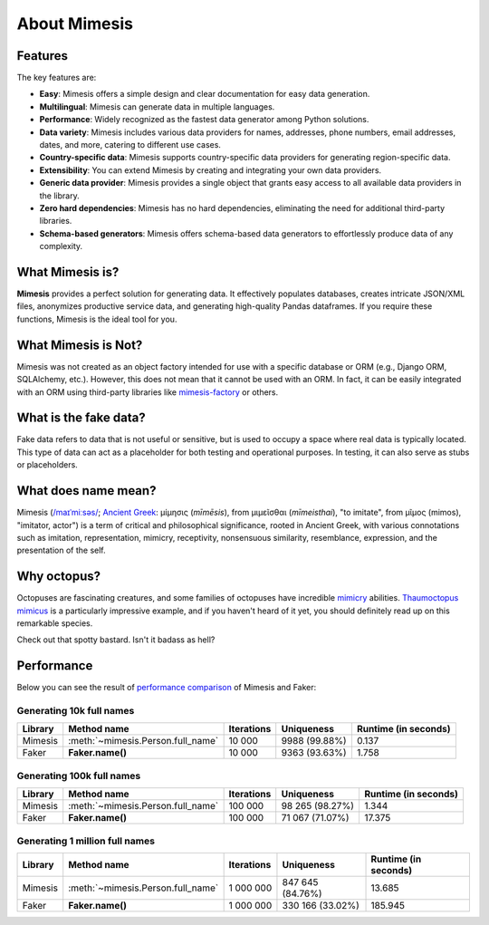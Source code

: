 =============
About Mimesis
=============

Features
--------

The key features are:

- **Easy**: Mimesis offers a simple design and clear documentation for easy data generation.
- **Multilingual**: Mimesis can generate data in multiple languages.
- **Performance**: Widely recognized as the fastest data generator among Python solutions.
- **Data variety**: Mimesis includes various data providers for names, addresses, phone numbers, email addresses, dates, and more, catering to different use cases.
- **Country-specific data**: Mimesis supports country-specific data providers for generating region-specific data.
- **Extensibility**: You can extend Mimesis by creating and integrating your own data providers.
- **Generic data provider**: Mimesis provides a single object that grants easy access to all available data providers in the library.
- **Zero hard dependencies**: Mimesis has no hard dependencies, eliminating the need for additional third-party libraries.
- **Schema-based generators**: Mimesis offers schema-based data generators to effortlessly produce data of any complexity.

What Mimesis is?
----------------

**Mimesis** provides a perfect solution for generating data. It effectively populates databases,
creates intricate JSON/XML files, anonymizes productive service data, and generating high-quality
Pandas dataframes. If you require these functions, Mimesis is the ideal tool for you.

What Mimesis is Not?
--------------------

Mimesis was not created as an object factory intended for use with a specific database or
ORM (e.g., Django ORM, SQLAlchemy, etc.). However, this does not mean that it cannot be
used with an ORM. In fact, it can be easily integrated with an ORM using third-party libraries like `mimesis-factory <https://github.com/lk-geimfari/mimesis-factory>`_ or others.

What is the fake data?
----------------------

Fake data refers to data that is not useful or sensitive, but is used to occupy a space
where real data is typically located. This type of data can act as a placeholder for both
testing and operational purposes. In testing, it can also serve as stubs or placeholders.

What does name mean?
--------------------

Mimesis (`/maɪˈmiːsəs/ <https://en.wikipedia.org/wiki/Help:IPA/English>`_;
`Ancient Greek <https://en.wikipedia.org/wiki/Ancient_Greek_language>`_: μίμησις (*mīmēsis*), from μιμεῖσθαι (*mīmeisthai*),
"to imitate", from μῖμος (mimos), "imitator, actor") is a term of critical and philosophical
significance, rooted in Ancient Greek, with various connotations such as imitation, representation,
mimicry, receptivity, nonsensuous similarity, resemblance, expression, and the presentation of the self.

Why octopus?
------------

Octopuses are fascinating creatures, and some families of octopuses
have incredible `mimicry <https://en.wikipedia.org/wiki/Mimicry>`_ abilities.
`Thaumoctopus mimicus <https://en.wikipedia.org/wiki/Mimic_octopus>`_ is a particularly
impressive example, and if you haven't heard of it yet, you should definitely read up on this remarkable species.

Check out that spotty bastard. Isn't it badass as hell?

.. image:: _static/thaumoctopus_mimicus.jpg
   :width: 700
   :target: https://mimesis.name/


Performance
-----------

Below you can see the result of `performance comparison <https://gist.github.com/lk-geimfari/99c5b45906be5299a3088f42c3f55bf4>`_ of Mimesis and Faker:


Generating 10k full names
~~~~~~~~~~~~~~~~~~~~~~~~~

+----------+----------------------------------------+---------------------+------------------------+------------------------+
| Library  | Method name                            | Iterations          |  Uniqueness            |  Runtime (in seconds)  |
+==========+========================================+=====================+========================+========================+
|  Mimesis | :meth:`~mimesis.Person.full_name`      | 10 000              |  9988 (99.88%)         |  0.137                 |
+----------+----------------------------------------+---------------------+------------------------+------------------------+
|  Faker   | **Faker.name()**                       | 10 000              |  9363 (93.63%)         |  1.758                 |
+----------+----------------------------------------+---------------------+------------------------+------------------------+

Generating 100k full names
~~~~~~~~~~~~~~~~~~~~~~~~~~

+----------+----------------------------------------+---------------------+------------------------+------------------------+
| Library  | Method name                            | Iterations          |  Uniqueness            |  Runtime (in seconds)  |
+==========+========================================+=====================+========================+========================+
|  Mimesis | :meth:`~mimesis.Person.full_name`      | 100 000             |  98 265 (98.27%)       |  1.344                 |
+----------+----------------------------------------+---------------------+------------------------+------------------------+
|  Faker   | **Faker.name()**                       | 100 000             |  71 067 (71.07%)       |  17.375                |
+----------+----------------------------------------+---------------------+------------------------+------------------------+

Generating 1 million full names
~~~~~~~~~~~~~~~~~~~~~~~~~~~~~~~

+----------+----------------------------------------+---------------------+------------------------+------------------------+
| Library  | Method name                            | Iterations          |  Uniqueness            |  Runtime (in seconds)  |
+==========+========================================+=====================+========================+========================+
|  Mimesis | :meth:`~mimesis.Person.full_name`      | 1 000 000           |  847 645 (84.76%)      |  13.685                |
+----------+----------------------------------------+---------------------+------------------------+------------------------+
|  Faker   | **Faker.name()**                       | 1 000 000           |  330 166 (33.02%)      |  185.945               |
+----------+----------------------------------------+---------------------+------------------------+------------------------+
